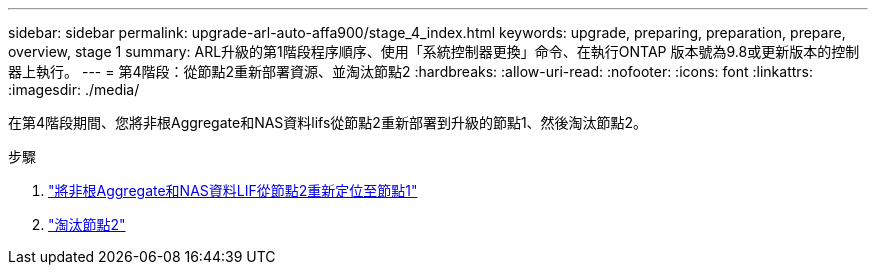 ---
sidebar: sidebar 
permalink: upgrade-arl-auto-affa900/stage_4_index.html 
keywords: upgrade, preparing, preparation, prepare, overview, stage 1 
summary: ARL升級的第1階段程序順序、使用「系統控制器更換」命令、在執行ONTAP 版本號為9.8或更新版本的控制器上執行。 
---
= 第4階段：從節點2重新部署資源、並淘汰節點2
:hardbreaks:
:allow-uri-read: 
:nofooter: 
:icons: font
:linkattrs: 
:imagesdir: ./media/


[role="lead"]
在第4階段期間、您將非根Aggregate和NAS資料lifs從節點2重新部署到升級的節點1、然後淘汰節點2。

.步驟
. link:relocate_non_root_aggr_nas_lifs_from_node2_to_node1.html["將非根Aggregate和NAS資料LIF從節點2重新定位至節點1"]
. link:retire_node2.html["淘汰節點2"]

